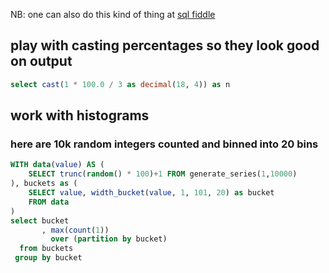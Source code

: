 #+PROPERTY: header-args:sql  :engine postgresql :dbhost localhost :database sqlda :dbuser sqlda :dbpassword dasql

NB: one can also do this kind of thing at [[http://sqlfiddle.com/#!17/acbf1/3][sql fiddle]]

** play with casting percentages so they look good on output

#+BEGIN_SRC sql
  select cast(1 * 100.0 / 3 as decimal(18, 4)) as n
#+END_SRC

#+RESULTS:
|       n |
|---------|
| 33.3333 |

** work with histograms

*** here are 10k random integers counted and binned into 20 bins
    #+begin_src sql
      WITH data(value) AS (
          SELECT trunc(random() * 100)+1 FROM generate_series(1,10000)
      ), buckets as (
          SELECT value, width_bucket(value, 1, 101, 20) as bucket
          FROM data
      )
      select bucket
             , max(count(1))
               over (partition by bucket)
        from buckets
       group by bucket
    #+end_src
